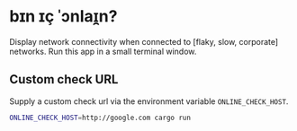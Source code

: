 * bɪn ɪç ˈɔnlaɪ̯n?

Display network connectivity when connected to [flaky, slow,
corporate] networks. Run this app in a small terminal window.

[[./screenshot.png]]

** Custom check URL
   Supply a custom check url via the environment variable =ONLINE_CHECK_HOST=.
#+BEGIN_SRC bash
ONLINE_CHECK_HOST=http://google.com cargo run
#+END_SRC
